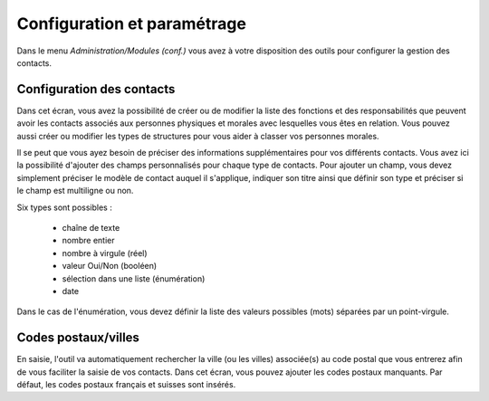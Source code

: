 Configuration et paramétrage
============================

Dans le menu *Administration/Modules (conf.)* vous avez à votre disposition des outils pour configurer la gestion des contacts.

Configuration des contacts
--------------------------

Dans cet écran, vous avez la possibilité de créer ou de modifier la liste des fonctions et des responsabilités que peuvent avoir les contacts  associés aux personnes physiques et morales avec lesquelles vous êtes en relation. Vous pouvez aussi créer ou modifier les types de structures pour vous aider à classer vos personnes morales.

Il se peut que vous ayez besoin de préciser des informations supplémentaires pour vos différents contacts. Vous avez ici la possibilité d'ajouter des champs personnalisés pour chaque type de contacts. Pour ajouter un champ, vous devez simplement préciser le modèle de contact auquel il s'applique, indiquer son titre ainsi que définir son type et préciser si le champ est multiligne ou non.

Six types sont possibles :

 - chaîne de texte
 - nombre entier
 - nombre à virgule (réel)
 - valeur Oui/Non (booléen)
 - sélection dans une liste (énumération)
 - date

Dans le cas de l'énumération, vous devez définir la liste des valeurs possibles (mots) séparées par un point-virgule.

Codes postaux/villes
--------------------

En saisie, l'outil va automatiquement rechercher la ville (ou les villes) associée(s) au code postal que vous entrerez afin de vous faciliter la saisie de vos contacts. 
Dans cet écran, vous pouvez ajouter les codes postaux manquants.
Par défaut, les codes postaux français et suisses sont insérés. 
